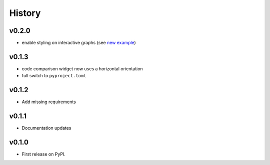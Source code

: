 =======
History
=======

v0.2.0
------
* enable styling on interactive graphs (see `new example <https://inheritance-explorer.readthedocs.io/en/latest/examples/ex_006_interactive_graph_styles.html>`_)

v0.1.3
------
* code comparison widget now uses a horizontal orientation
* full switch to ``pyproject.toml``

v0.1.2
------
* Add missing requirements

v0.1.1
------
* Documentation updates

v0.1.0
------

* First release on PyPI.
